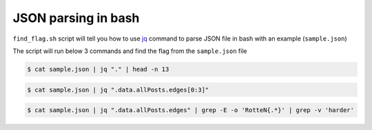 JSON parsing in bash
====================

|checkout|

``find_flag.sh`` script will tell you how to use `jq <https://stedolan.github.io/jq/>`__ command to parse JSON file in bash with an example (``sample.json``)

The script will run below 3 commands and find the flag from the
``sample.json`` file

.. code:: bash

   $ cat sample.json | jq "." | head -n 13

.. code:: bash

   $ cat sample.json | jq ".data.allPosts.edges[0:3]"

.. code:: bash

   $ cat sample.json | jq ".data.allPosts.edges" | grep -E -o 'RotteN{.*}' | grep -v 'harder'

.. |checkout| image:: https://forthebadge.com/images/badges/check-it-out.svg
   :target: https://github.com/HarshCasper/Rotten-Scripts/tree/master/Bash/JSON_Parse_with_jq/
